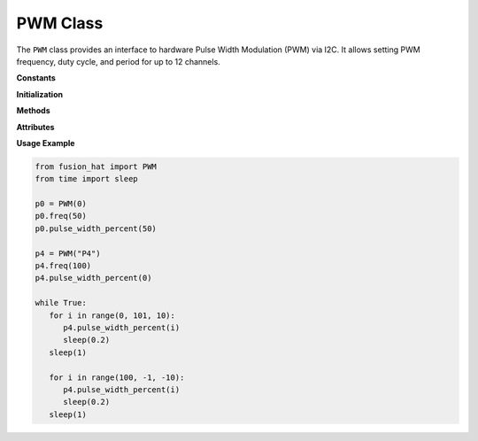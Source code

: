 .. _class_pwm:


PWM Class
=========

The ``PWM`` class provides an interface to hardware Pulse Width Modulation (PWM) via I2C. It allows setting PWM frequency, duty cycle, and period for up to 12 channels.

**Constants**


.. data:: ADDR
   :value: [0x17]

   Default I2C address for the PWM device.

.. data:: CLOCK
   :value: 72000000.0

   Clock frequency in Hz (72 MHz).

.. data:: REG_PSC_START
   :value: 0x40

   Start register for prescaler settings.

.. data:: REG_PSC_END
   :value: 0x49

   End register for prescaler settings.

.. data:: REG_ARR_START
   :value: 0x50

   Start register for auto-reload (period) settings.

.. data:: REG_ARR_END
   :value: 0x59

   End register for auto-reload (period) settings.

.. data:: REG_CCP_START
   :value: 0x60

   Start register for capture/compare values.

.. data:: REG_CCP_END
   :value: 0x77

   End register for capture/compare values.

.. data:: CHANNEL_NUM
   :value: 12

   Number of available PWM channels.

**Initialization**


.. method:: __init__(channel, freq=50, addr=None, *args, **kwargs)

   Initialize the PWM instance for a specified channel.

   :param channel: PWM channel number (0–11) or string "P0"–"P11".
   :type channel: int or str
   :param freq: PWM frequency in Hz (default is 50 Hz).
   :type freq: float
   :param addr: Optional I2C address override.
   :type addr: int or None

   :raises ValueError: If channel is out of range or improperly formatted.

**Methods**


.. method:: freq(freq=None)

   Set or get the PWM frequency.

   :param freq: Frequency in Hz (optional).
   :type freq: float or None
   :return: Current frequency.
   :rtype: float

.. method:: prescaler(psc=None)

   Set or get the prescaler value.

   :param psc: Prescaler value (0–65535).
   :type psc: int or None
   :return: Current prescaler.
   :rtype: int

.. method:: period(arr=None)

   Set or get the auto-reload register (ARR), which defines the PWM period.

   :param arr: Period value (0–65535).
   :type arr: int or None
   :return: Current period.
   :rtype: int

.. method:: pulse_width(ccp=None)

   Set or get the pulse width (CCP value).

   :param ccp: Pulse width (0–65535).
   :type ccp: int or None
   :return: Current pulse width.
   :rtype: int

.. method:: pulse_width_percent(duty_cycle=None)

   Set or get the duty cycle percentage.

   :param duty_cycle: Duty cycle in percent (0.0–100.0).
   :type duty_cycle: float or None
   :return: Current duty cycle.
   :rtype: float

**Attributes**


.. attribute:: channel

   PWM channel number assigned to the instance.

.. attribute:: duty_cycle

   Current duty cycle (as a percentage).

**Usage Example**


.. code-block:: python

   from fusion_hat import PWM
   from time import sleep

   p0 = PWM(0)
   p0.freq(50)
   p0.pulse_width_percent(50)

   p4 = PWM("P4")
   p4.freq(100)
   p4.pulse_width_percent(0)

   while True:
      for i in range(0, 101, 10):
         p4.pulse_width_percent(i)
         sleep(0.2)
      sleep(1)
      
      for i in range(100, -1, -10):
         p4.pulse_width_percent(i)
         sleep(0.2)
      sleep(1)
      